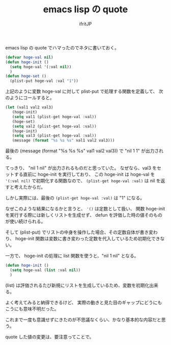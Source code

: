 # -*- coding:utf-8 -*-
#+LAYOUT: post
#+TITLE: emacs lisp の quote
#+TAGS: emacs org-mode
#+AUTHOR: ifritJP
#+OPTIONS: ^:{}
#+STARTUP: nofold

emacs lisp の quote でハマったのでネタに書いておく。

#+BEGIN_SRC lisp
(defvar hoge-val nil)
(defun hoge-init ()
  (setq hoge-val '(:val nil))
  )
(defun hoge-set ()
  (plist-put hoge-val :val "1"))
#+END_SRC

上記のように変数 hoge-val に対して plist-put で処理する関数を定義して、
次のようにコールすると。

#+BEGIN_SRC lisp
(let (val1 val2 val3)
   (hoge-init)
   (setq val1 (plist-get hoge-val :val))
   (hoge-set)
   (setq val2 (plist-get hoge-val :val))
   (hoge-init)
   (setq val3 (plist-get hoge-val :val))
   (message (format "%s %s %s" val1 val2 val3)))
#+END_SRC

最後の (message (format "%s %s %s" val1 val2 val3)) で "nil 1 1" が出力される。

てっきり、 "nil 1 nil" が出力されるものだと思っていた。
なぜなら、val3 をセットする直前に hoge-init を実行しており、
この hoge-init は hoge-val を ='(:val nil)= で初期化する関数なので、
=(plist-get hoge-val :val)= は nil を返すと考えたからだ。

しかし実際には、最後の =(plist-get hoge-val :val)= は "1" になる。


なぜこのような結果になるかと言うと、
='()= は定数として扱い、
関数 hoge-init を実行する際には新しくリストを生成せず、
defun を評価した時の値そのものが使い続けられる。

そして (plist-put) でリストの中身を操作した場合、その定数自体が書き変わり、
hoge-init 関数は変数に書き変わった定数を代入しているため初期化できない。



一方で、 hoge-init の処理に list 関数を使うと、"nil 1 nil" となる。

#+BEGIN_SRC lisp
(defun hoge-init ()
  (setq hoge-val (list :val nil))
  )
#+END_SRC

(list) は評価されるたび新規にリストを生成しているため、変数を初期化出来る。


よく考えてみると納得できるけど、
実際の動きと見た目のギャップにどうにもこうにも意味不明だった。


これまで一度も意識せずにきたのが不思議なくらい、かなり基本的な内容だと思う。

quote した値の変更は、要注意ってことで。
